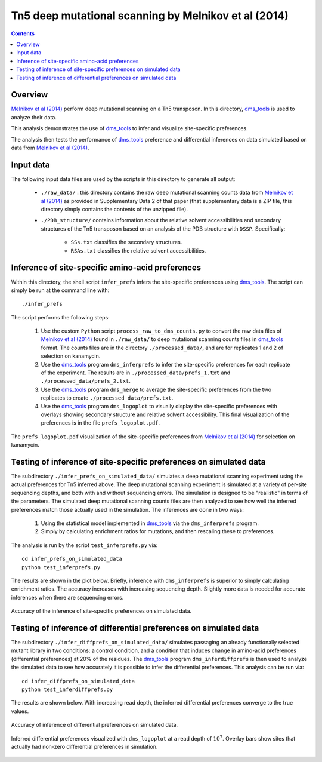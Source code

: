 =================================================================================
Tn5 deep mutational scanning by Melnikov et al (2014)
=================================================================================

.. contents::

Overview
------------
`Melnikov et al (2014)`_ perform deep mutational scanning on a Tn5 transposon. In this directory, `dms_tools`_ is used to analyze their data. 

This analysis demonstrates the use of `dms_tools`_ to infer and visualize site-specific preferences.

The analysis then tests the performance of `dms_tools`_ preference and differential inferences on data simulated based on data from `Melnikov et al (2014)`_. 

Input data
--------------------------
The following input data files are used by the scripts in this directory to generate all output:

    * ``./raw_data/`` : this directory contains the raw deep mutational scanning counts data from `Melnikov et al (2014)`_ as provided in Supplementary Data 2 of that paper (that supplementary data is a ZIP file, this directory simply contains the contents of the unzipped file).

    * ``./PDB_structure/`` contains information about the relative solvent accessibilities and secondary structures of the Tn5 transposon based on an analysis of the PDB structure with ``DSSP``. Specifically:

        - ``SSs.txt`` classifies the secondary structures.

        - ``RSAs.txt`` classifies the relative solvent accessibilities.

Inference of site-specific amino-acid preferences
-------------------------------------------------------------------------
Within this directory, the shell script ``infer_prefs`` infers the site-specific preferences using `dms_tools`_. The script can simply be run at the command line with::

    ./infer_prefs

The script performs the following steps:

    1) Use the custom ``Python`` script ``process_raw_to_dms_counts.py`` to convert the raw data files of `Melnikov et al (2014)`_ found in ``./raw_data/`` to deep mutational scanning counts files in `dms_tools`_ format. The counts files are in the directory ``./processed_data/``, and are for replicates 1 and 2 of selection on kanamycin.

    2) Use the `dms_tools`_ program ``dms_inferprefs`` to infer the site-specific preferences for each replicate of the experiment. The results are in ``./processed_data/prefs_1.txt`` and ``./processed_data/prefs_2.txt``.

    3) Use the `dms_tools`_ program ``dms_merge`` to average the site-specific preferences from the two replicates to create ``./processed_data/prefs.txt``.

    4) Use the `dms_tools`_ program ``dms_logoplot`` to visually display the site-specific preferences with overlays showing secondary structure and relative solvent accessibility. This final visualization of the preferences is in the file ``prefs_logoplot.pdf``.

.. figure:: prefs_logoplot.pdf
   :width: 75%
   :align: center
   :alt: prefs_logoplot.pdf

   The ``prefs_logoplot.pdf`` visualization of the site-specific preferences from `Melnikov et al (2014)`_ for selection on kanamycin.

Testing of inference of site-specific preferences on simulated data
----------------------------------------------------------------------
The subdirectory ``./infer_prefs_on_simulated_data/`` simulates a deep mutational scanning experiment using the actual preferences for Tn5 inferred above. The deep mutational scanning experiment is simulated at a variety of per-site sequencing depths, and both with and without sequencing errors. The simulation is designed to be "realistic" in terms of the parameters. The simulated deep mutational scanning counts files are then analyzed to see how well the inferred preferences match those actually used in the simulation. The inferences are done in two ways:

    1) Using the statistical model implemented in `dms_tools`_ via the ``dms_inferprefs`` program.

    2) Simply by calculating enrichment ratios for mutations, and then rescaling these to preferences.

The analysis is run by the script ``test_inferprefs.py`` via::

    cd infer_prefs_on_simulated_data
    python test_inferprefs.py

The results are shown in the plot below. Briefly, inference with ``dms_inferprefs`` is superior to simply calculating enrichment ratios. The accuracy increases with increasing sequencing depth. Slightly more data is needed for accurate inferences when there are sequencing errors.

.. figure:: infer_prefs_on_simulated_data/correlations.pdf
   :align: center
   :width: 80%
   :alt: infer_prefs_on_simulated_data/correlations.pdf

   Accuracy of the inference of site-specific preferences on simulated data.

Testing of inference of differential preferences on simulated data
----------------------------------------------------------------------
The subdirectory ``./infer_diffprefs_on_simulated_data/`` simulates passaging an already functionally selected mutant library in two conditions: a control condition, and a condition that induces change in amino-acid preferences (differential preferences) at 20% of the residues. The `dms_tools`_ program ``dms_inferdiffprefs`` is then used to analyze the simulated data to see how accurately it is possible to infer the differential preferences. This analysis can be run via::

    cd infer_diffprefs_on_simulated_data
    python test_inferdiffprefs.py

The results are shown below. With increasing read depth, the inferred differential preferences converge to the true values.

.. figure:: infer_diffprefs_on_simulated_data/correlations.pdf
   :align: center
   :width: 80% 
   :alt: infer_diffprefs_on_simulated_data/correlations.pdf

   Accuracy of inference of differential preferences on simulated data.

.. figure:: infer_diffprefs_on_simulated_data/inferred_diffprefs_logoplot.pdf
   :alt: infer_diffprefs_on_simulated_data/inferred_diffprefs_logoplot.pdf
   :width: 70%
   :align: center

   Inferred differential preferences visualized with ``dms_logoplot`` at a read depth of :math:`10^7`. Overlay bars show sites that actually had non-zero differential preferences in simulation.

.. _`Melnikov et al (2014)`: http://nar.oxfordjournals.org/content/42/14/e112
.. _`dms_tools`: https://github.com/jbloom/dms_tools
